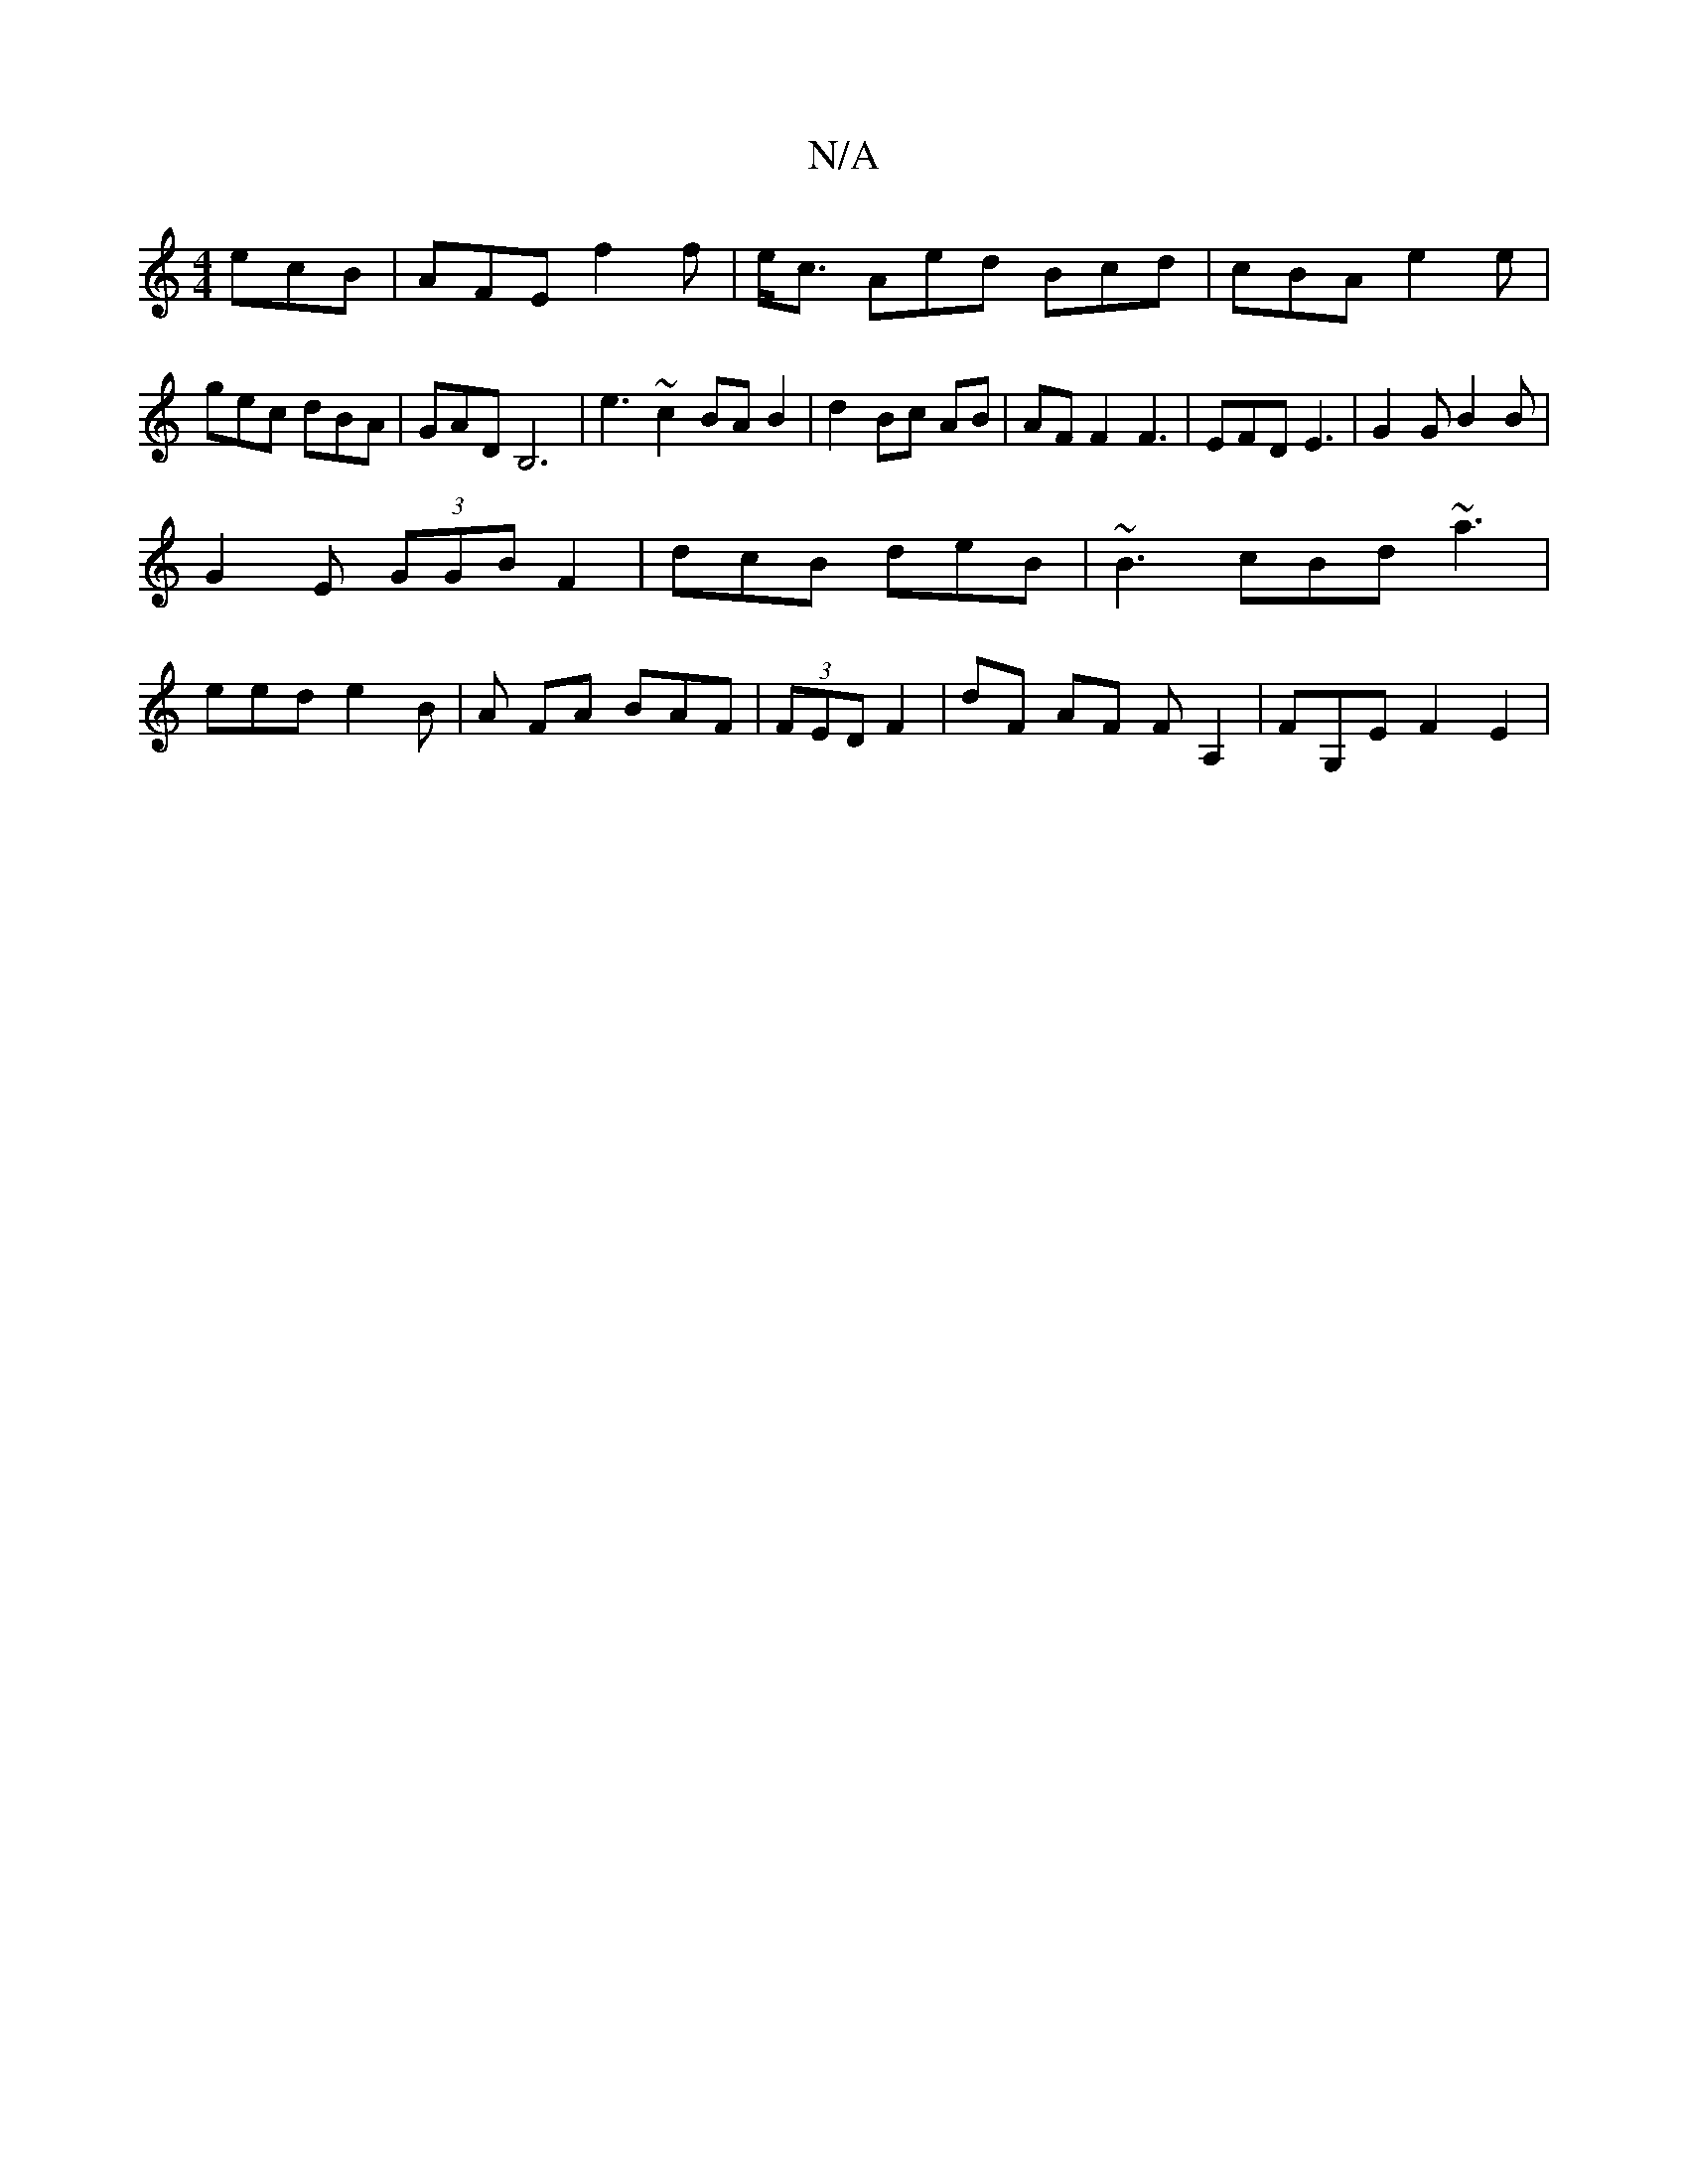 X:1
T:N/A
M:4/4
R:N/A
K:Cmajor
 ecB | AFE f2 f | e<c Aed Bcd|cBA e2e| gec dBA|GAD B,6|e3 ~c2 BA B2|d2 Bc AB|AF F2 F3-|EFD E3 | G2G B2B |
G2 E (3GGB F2 | dcB deB | ~B3 cBd ~a3|
eed e2B | A FA BAF | (3FED F2 | dF AF FA,2|FG,E F2 E2 |
